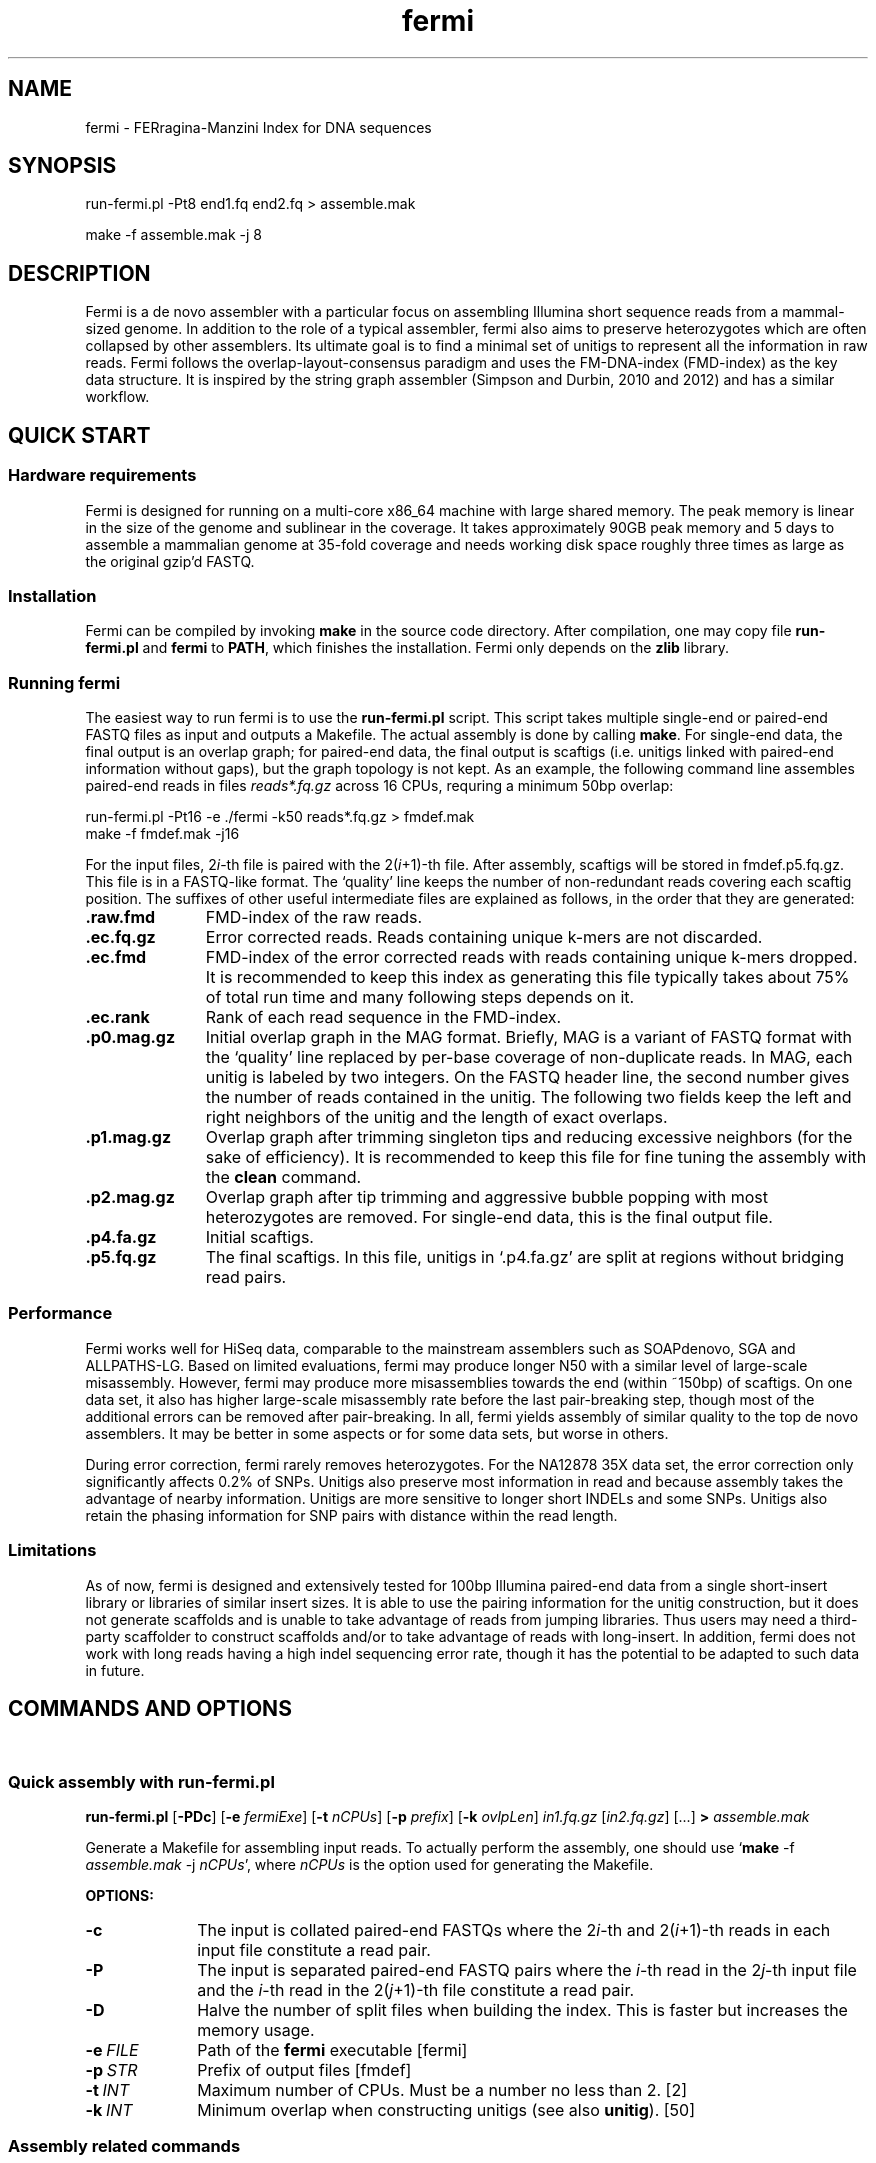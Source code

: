 .TH fermi 1 "29 Feburary 2012" "fermi-r662" "Bioinformatics tools"

.SH NAME
.PP
fermi - FERragina-Manzini Index for DNA sequences

.SH SYNOPSIS
.PP
run-fermi.pl -Pt8 end1.fq end2.fq > assemble.mak
.PP
make -f assemble.mak -j 8

.SH DESCRIPTION
.PP
Fermi is a de novo assembler with a particular focus on assembling Illumina
short sequence reads from a mammal-sized genome. In addition to the role of a
typical assembler, fermi also aims to preserve heterozygotes which are often
collapsed by other assemblers. Its ultimate goal is to find a minimal set of
unitigs to represent all the information in raw reads. Fermi follows the
overlap-layout-consensus paradigm and uses the FM-DNA-index (FMD-index) as the
key data structure. It is inspired by the string graph assembler (Simpson and
Durbin, 2010 and 2012) and has a similar workflow.

.SH QUICK START
.sp
\

.SS Hardware requirements
Fermi is designed for running on a multi-core x86_64 machine with large shared
memory.  The peak memory is linear in the size of the genome and sublinear in
the coverage.  It takes approximately 90GB peak memory and 5 days to assemble a
mammalian genome at 35-fold coverage and needs working disk space roughly
three times as large as the original gzip'd FASTQ.

.SS Installation
Fermi can be compiled by invoking 
.B make
in the source code directory. After compilation, one may copy file
.B run-fermi.pl
and
.B fermi
to
.BR PATH ,
which finishes the installation. Fermi only depends on the
.B zlib
library.

.SS Running fermi
The easiest way to run fermi is to use the
.B run-fermi.pl
script. This script takes multiple single-end or paired-end FASTQ files as input
and outputs a Makefile. The actual assembly is done by calling
.BR make .
For single-end data, the final output is an overlap graph; for paired-end data,
the final output is scaftigs (i.e. unitigs linked with paired-end information
without gaps), but the graph topology is not kept. As an example, the following
command line assembles paired-end reads in files
.IR reads*.fq.gz
across 16 CPUs, requring a minimum 50bp overlap:

  run-fermi.pl -Pt16 -e ./fermi -k50 reads*.fq.gz > fmdef.mak
  make -f fmdef.mak -j16

For the input files,
.RI 2 i -th
file is paired with the
.RI 2( i +1)-th
file. After assembly, scaftigs will be stored in fmdef.p5.fq.gz. This file is
in a FASTQ-like format. The `quality' line keeps the number of non-redundant
reads covering each scaftig position. The suffixes of other useful intermediate
files are explained as follows, in the order that they are generated:

.TP 11
.B .raw.fmd
FMD-index of the raw reads.
.TP
.B .ec.fq.gz
Error corrected reads. Reads containing unique k-mers are not discarded.
.TP
.B .ec.fmd
FMD-index of the error corrected reads with reads containing unique k-mers
dropped. It is recommended to keep this index as generating this file typically
takes about 75% of total run time and many following steps depends on it.
.TP
.B .ec.rank
Rank of each read sequence in the FMD-index.
.TP
.B .p0.mag.gz
Initial overlap graph in the MAG format. Briefly, MAG is a variant of FASTQ
format with the `quality' line replaced by per-base coverage of non-duplicate
reads.  In MAG, each unitig is labeled by two integers. On the FASTQ header
line, the second number gives the number of reads contained in the unitig. The
following two fields keep the left and right neighbors of the unitig and the
length of exact overlaps.
.TP
.B .p1.mag.gz
Overlap graph after trimming singleton tips and reducing excessive neighbors
(for the sake of efficiency). It is recommended to keep this file for fine
tuning the assembly with the
.B clean
command.
.TP
.B .p2.mag.gz
Overlap graph after tip trimming and aggressive bubble popping with most heterozygotes
are removed. For single-end data, this is the final output file.
.TP
.B .p4.fa.gz
Initial scaftigs.
.TP
.B .p5.fq.gz
The final scaftigs. In this file, unitigs in `.p4.fa.gz' are split at regions
without bridging read pairs.
.RE

.SS Performance
.PP
Fermi works well for HiSeq data, comparable to the mainstream assemblers such
as SOAPdenovo, SGA and ALLPATHS-LG. Based on limited evaluations, fermi may
produce longer N50 with a similar level of large-scale misassembly. However,
fermi may produce more misassemblies towards the end (within ~150bp) of
scaftigs. On one data set, it also has higher large-scale misassembly rate
before the last pair-breaking step, though most of the additional errors
can be removed after pair-breaking. In all, fermi yields assembly of similar
quality to the top de novo assemblers. It may be better in some aspects or for
some data sets, but worse in others.

During error correction, fermi rarely removes heterozygotes. For the NA12878
35X data set, the error correction only significantly affects 0.2% of SNPs. Unitigs
also preserve most information in read and because assembly takes the advantage
of nearby information. Unitigs are more sensitive to longer short INDELs and
some SNPs. Unitigs also retain the phasing information for SNP pairs with
distance within the read length.

.SS Limitations
.PP
As of now, fermi is designed and extensively tested for 100bp Illumina
paired-end data from a single short-insert library or libraries of similar
insert sizes. It is able to use the pairing information for the unitig
construction, but it does not generate scaffolds and is unable to take
advantage of reads from jumping libraries. Thus users may need a third-party
scaffolder to construct scaffolds and/or to take advantage of reads with
long-insert. In addition, fermi does not work with long reads having a high
indel sequencing error rate, though it has the potential to be adapted to such
data in future.

.SH COMMANDS AND OPTIONS
.sp
\ 
.SS Quick assembly with run-fermi.pl
.B run-fermi.pl
.RB [ \-PDc ]
.RB [ \-e
.IR fermiExe ]
.RB [ \-t
.IR nCPUs ]
.RB [ \-p
.IR prefix ]
.RB [ \-k
.IR ovlpLen ]
.I in1.fq.gz
.RI [ in2.fq.gz ]
[...]
.B >
.I assemble.mak

Generate a Makefile for assembling input reads. To actually perform the assembly,
one should use
.RB ` make
-f
.I assemble.mak
-j
.IR nCPUs ',
where
.I nCPUs
is the option used for generating the Makefile.

.B OPTIONS:
.TP 10
.B -c
The input is collated paired-end FASTQs where the
.RI 2 i -th
and
.RI 2( i +1)-th
reads in each input file constitute a read pair.
.TP
.B -P
The input is separated paired-end FASTQ pairs where the
.IR i -th
read in the
.RI 2 j -th
input file and the
.IR i -th
read in the
.RI 2( j +1)-th
file constitute a read pair.
.TP
.B -D
Halve the number of split files when building the index. This is faster but
increases the memory usage.
.TP
.BI -e \ FILE
Path of the
.B fermi
executable [fermi]
.TP
.BI -p \ STR
Prefix of output files [fmdef]
.TP
.BI -t \ INT
Maximum number of CPUs. Must be a number no less than 2. [2]
.TP
.BI -k \ INT
Minimum overlap when constructing unitigs (see also
.BR unitig ).
[50]

.SS Assembly related commands

.TP 10
.B build
.B fermi build
.RB [ \-f ]
.RB [ \-i
.IR in.fmd ]
.RB [ \-b
.IR sbits ]
.RB [ \-o
.IR out.fmd ]
.RB [ \-s
.IR blkSize ]
.I in.fa

Construct the FM-index for file
.I in.fa
or append the constructed index to an existing FM-index
.IR in.fmd .
For a small input file, all the sequences will be loaded into memory and the
index is constructed altogether. For a large file, this command will load
.I blkSize
symbols in turn, construct BWT for them and then append to the existing index
using an algorithm similar to the
.B merge
command. For a large file, the memory consumption is about
.RI ( S + blkSize *13),
where
.I S
is the size of the final FM-index.


.TP
.B merge
.B fermi merge
.RB [ \-f ]
.RB [ \-o
.IR out.fmd ]
.RB [ \-t
.IR nThreads ]
.I in0.fmd in1.fmd
.RI [ ... ]

Merge multiple FM-indexes. This step takes about
.RI ( N /8+ S )
bytes of memory, where
.I N
is the total length of the concatenated sequence and
.I S
is the size of the final FM-index which is run-length-delta encoded.


.TP
.B correct
.B fermi correct
.RB [ \-K ]
.RB [ \-k
.IR kMerSize ]
.RB [ \-O
.IR minOcc ]
.RB [ \-t
.IR nThreads ]
.RB [ \-C
.IR maxCorr ]
.I in.fmd in.fa

Collect the k-mer count from
.I in.fmd
and use the collected informtion to fix sequencing errors in
.IR in.fa .


.TP
.B seqrank
.B fermi seqrank
.RB [ \-t
.IR nThreads ]
.RI > out.rank

Compute the rank of each sequence and output a binary file to be used with
.BR unitig .


.TP
.B unitig
.B fermi unitig
.RB [ \-l
.IR minOvlp ]
.RB [ \-t
.IR nThreads ]
.RB [ \-r
.IR rankFile ]
.I in.fmd

Construct the unitig graph from
.I in.fmd
by unambiguously and maximally extending each read. When
.B -r
is specified, this command assumes the input are paired. It then estimates
the mean and the standard deviation of the insert size distribution and
records the read positions of unpaired reads.

.B OPTIONS:
.RS
.TP 10
.BI \-l \ INT
Length of the minimum overlap [30]
.TP
.BI \-t \ INT
Number of threads [1]
.TP
.BI \-r \ FILE
The output file generated by
.BR seqrank .
The
.I FILE
here must be generated from
.IR in.fmd .
When this option is in use, the (2*i) and (2*i+1)-th sequences form a pair. [null]
.RE


.TP
.B clean
.B fermi clean
.RB [ \-CA ]
.RB [ \-N
.IR maxNei ]
.RB [ \-d
.IR minRatio1 ]
.RB [ \-l
.IR minTipLen ]
.RB [ \-o
.IR minOvlp ]
.RB [ \-R
.IR minRatio2 ]
.RB [ \-n
.IR nIters ]
.RB [ \-w
.IR minBblCov ]
.RB [ \-r
.IR minBblRatio ]
.I in.msg

Clean unitig graph
.IR in.msg .

.SS Sequence processing commands

.TP 10
.B pe2cofq
.B fermi pe2cofq
.I in1.fastq in2.fastq
.B >
.I collated.fastq

Collate
.I in1.fastq
and
.I in2.fastq
produced from a paired-end run where the
.IR i -th
sequence in
.I in1.fastq
and the
.IR i -th
sequence in
.I in2.fastq
constitute a read pair.


.TP
.B trimseq
.B fermi trimseq
.RB [ \-N ]
.RB [ \-q
.IR minQual ]
.RB [ \-l
.IR minLen ]
.I in.fastq

Trim both low-quality ends of a read and possibly drop reads with low quality.
For collated paired-end FASTQ files, if a read is dropped, its mate (judged from the read name) will also be dropped.

.B OPTIONS:
.RS
.TP 10
.B \-N
Keep reads containing ambiguous bases after trimming. Such reads are dropped by default.
.TP
.BI \-q \ INT
Minimum base quality. For 3'-end trimming, reads are trimmed down to
.RI argmax_x{sum_{i=x}^l( INT -q_i)}
where q_i is the base quality of the
.IR i -th
base. 5'-end trimming is similar. [3]
.TP
.BI \-l \ INT
Discard a read if after trimming the read length is below
.I INT
[20]
.RE

.SS Other commands

.TP 10
.B unpack
.B fermi unpack
.RB [ \-M ]
.RB [ \-i
.IR index ]
.I in.fmd

Extract multiple or all sequences stored in the FM-index.


.TP
.B chkbwt
.B fermi chkbwt
.RB [ \-MP ]
.I in.fmd

Check the rank function or print the BWT in the text form.


.TP
.B exact
.B fermi exact
.RB [ \-sM ]
.I in.fmd in.fa

Find the super-maximal exact matches against the FM-index.


.SH FURTHER NOTES
.sp
\ 

.SS Fermi and SGA
.PP
Fermi is fundamentally influenced by the string graph assembler (SGA; Simpson and Durbin, 2010 and 2012) written
by Jared Simpson. Although initially I was planning something quite different,
most of my ideas turned out to be wrong or impractical once I started to
implement them. In the end, fermi takes a very similar overall approach to SGA.
On the other hand, fermi is entirely a fresh implementation. The FM-index data
structure, the BWT construction algorithm, the error correction strategy, the
overlap graph construction procedure are all different from those
implemented in SGA.


.SH AUTHOR
.PP
Heng Li <lh3@me.com>

.SH SEE ALSO
.PP
Fermi git repository: <https://github.com/lh3/fermi>
General Q&A site of the author: <http://lh3.userecho.com>
